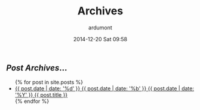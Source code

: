 #+STARTUP: showall indent
#+STARTUP: hidestars
#+OPTIONS: H:2 num:nil tags:nil toc:nil timestamps:t
#+BLOG: org
#+LAYOUT: default
#+AUTHOR: ardumont
#+DATE: 2014-12-20 Sat 09:58
#+TITLE: Archives
#+DESCRIPTION: Archives
#+CATEGORIES: archives

#+BEGIN_HTML
    <div id="container" class="archives">
      <div class="index">
        <h2><em>Post Archives</em>&hellip;</h2>
        <ul>
          {% for post in site.posts %}
            <li>
              <a href="{{ post.url }}/#notebook" title="{{ post.title }}">
                <span class="date">
                  <span class="day">{{ post.date | date: '%d' }}</span>
                  <span class="month"><abbr>{{ post.date | date: '%b' }}</abbr></span>
                  <span class="year">{{ post.date | date: '%Y' }}</span>
                </span>
                <span class="title">{{ post.title }}</span>
              </a>
            </li>
          {% endfor %}
        </ul>
      </div> <!-- /.index -->
    </div> <!-- /#container.archives -->
#+END_HTML
